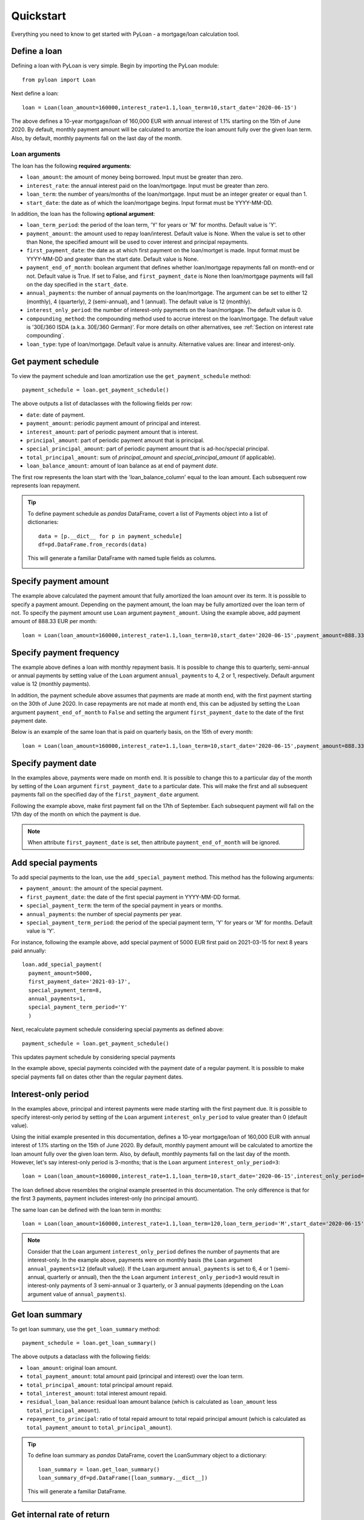 ==========
Quickstart
==========
Everything you need to know to get started with PyLoan - a mortgage/loan calculation tool.

Define a loan
=============
Defining a loan with PyLoan is very simple. Begin by importing the PyLoan module::

 from pyloan import Loan

Next define a loan::

  loan = Loan(loan_amount=160000,interest_rate=1.1,loan_term=10,start_date='2020-06-15')

The above defines a 10-year mortgage/loan of 160,000 EUR with annual interest of 1.1% starting on the 15th of June 2020. By default, monthly payment amount will be calculated to amortize the loan amount fully over the given loan term. Also, by default, monthly payments fall on the last day of the month.

Loan arguments
--------------
The loan has the following **required arguments**:

* ``loan_amount``: the amount of money being borrowed. Input must be greater than zero.
* ``interest_rate``: the annual interest paid on the loan/mortgage. Input must be greater than zero.
* ``loan_term``: the number of years/months of the loan/mortgage. Input must be an integer greater or equal than 1.
* ``start_date``: the date as of which the loan/mortgage begins. Input format must be YYYY-MM-DD.

In addition, the loan has the following **optional argument**:

* ``loan_term_period``: the period of the loan term, 'Y' for years or 'M' for months. Default value is 'Y'.
* ``payment_amount``: the amount used to repay loan/interest. Default value is None. When the value is set to other than None, the specified amount will be used to cover interest and principal repayments.
* ``first_payment_date``: the date as at which first payment on the loan/mortget is made. Input format must be YYYY-MM-DD and greater than the start date. Default value is None.
* ``payment_end_of_month``: boolean argument that defines whether loan/mortgage repayments fall on month-end or not. Default value is True. If set to False, and ``first_payment_date`` is None then loan/mortgage payments will fall on the day specified in the ``start_date``.
* ``annual_payments``: the number of annual payments on the loan/mortgage. The argument can be set to either 12 (monthly), 4 (quarterly), 2 (semi-annual), and 1 (annual). The default value is 12 (monthly).
* ``interest_only_period``: the number of interest-only payments on the loan/mortgage. The default value is 0.
* ``compounding_method``: the compounding method used to accrue interest on the loan/mortgage. The default value is '30E/360 ISDA (a.k.a. 30E/360 German)'. For more details on other alternatives, see :ref:`Section on interest rate compounding`.
* ``loan_type``: type of loan/mortgage. Default value is annuity. Alternative values are: linear and interest-only.

Get payment schedule
====================
To view the payment schedule and loan amortization use the ``get_payment_schedule`` method::

  payment_schedule = loan.get_payment_schedule()

The above outputs a list of dataclasses with the following fields per row:

* ``date``: date of payment.
* ``payment_amount``: periodic payment amount of principal and interest.
* ``interest_amount``: part of periodic payment amount that is interest.
* ``principal_amount``: part of periodic payment amount that is principal.
* ``special_principal_amount``: part of periodic payment amount that is ad-hoc/special principal.
* ``total_principal_amount``: sum of `principal_amount` and `special_principal_amount` (if applicable).
* ``loan_balance_amount``: amount of loan balance as at end of payment `date`.

The first row represents the loan start with the 'loan_balance_column' equal to the loan amount. Each subsequent row represents loan repayment.

.. tip::
   To define payment schedule as `pandas` DataFrame, covert a list of Payments object into a list of dictionaries::
    
    data = [p.__dict__ for p in payment_schedule]
    df=pd.DataFrame.from_records(data)

   This will generate a familiar DataFrame with named tuple fields as columns.

   .. image:: _static/pandas_df_output.png
      :alt: Pandas DataFrame output of the payment schedule

.. _Section on payment amount:

Specify payment amount
======================
The example above calculated the payment amount that fully amortized the loan amount over its term. It is possible to specify a payment amount. Depending on the payment amount, the loan may be fully amortized over the loan term of not. To specify the payment amount use ``Loan`` argument ``payment_amount``. Using the example above, add payment amount of 888.33 EUR per month::

  loan = Loan(loan_amount=160000,interest_rate=1.1,loan_term=10,start_date='2020-06-15',payment_amount=888.33)

.. image:: _static/specify_payment_amount.png
   :alt: Pandas DataFrame output of the payment schedule with the specified payment amount.

Specify payment frequency
=========================
The example above defines a loan with monthly repayment basis. It is possible to change this to quarterly, semi-annual or annual payments by setting value of the ``Loan`` argument ``annual_payments`` to 4, 2 or 1, respectively. Default argument value is 12 (monthly payments).

In addition, the payment schedule above assumes that payments are made at month end, with the first payment starting on the 30th of June 2020. In case repayments are not made at month end, this can be adjusted by setting the ``Loan`` argument ``payment_end_of_month`` to ``False`` and setting the argument ``first_payment_date`` to the date of the first payment date.

Below is an example of the same loan that is paid on quarterly basis, on the 15th of every month::

 loan = Loan(loan_amount=160000,interest_rate=1.1,loan_term=10,start_date='2020-06-15',payment_amount=888.33,annual_payments=4)

.. image:: _static/loan_quarterly_payments.png
   :alt: Pandas DataFrame output of the payment schedule on quarterly basis.

Specify payment date
====================
In the examples above, payments were made on month end. It is possible to change this to a particular day of the month by setting of the ``Loan`` argument ``first_payment_date`` to a particular date. This will make the first and all subsequent payments fall on the specified day of the ``first_payment_date`` argument.

Following the example above, make first payment fall on the 17th of September. Each subsequent payment will fall on the 17th day of the month on which the payment is due.

.. image:: _static/first_payment_date.png
   :alt: Specify payment date other than month end date.

.. note::
   When attribute ``first_payment_date`` is set, then attribute  ``payment_end_of_month`` will be ignored.

Add special payments
====================
To add special payments to the loan, use the ``add_special_payment`` method. This method has the following arguments:

* ``payment_amount``: the amount of the special payment.
* ``first_payment_date``: the date of the first special payment in YYYY-MM-DD format.
* ``special_payment_term``: the term of the special payment in years or months.
* ``annual_payments``: the number of special payments per year.
* ``special_payment_term_period``: the period of the special payment term, 'Y' for years or 'M' for months. Default value is 'Y'.

For instance, following the example above, add special payment of 5000 EUR first paid on 2021-03-15 for next 8 years paid annually::

  loan.add_special_payment(
    payment_amount=5000,
    first_payment_date='2021-03-17',
    special_payment_term=8,
    annual_payments=1,
    special_payment_term_period='Y'
    )

Next, recalculate payment schedule considering special payments as defined above::

  payment_schedule = loan.get_payment_schedule()

This updates payment schedule by considering special payments

.. image:: _static/special_payments.png
   :alt: Considering special payments in payment schedule.

In the example above, special payments coincided with the payment date of a regular payment. It is possible to make special payments fall on dates other than the regular payment dates.

.. image:: _static/special_payments_on_odd_dates.png
   :alt: Special payments fall on dates other than regular payments.

Interest-only period
====================
In the examples above, principal and interest payments were made starting with the first payment due. It is possible to specify interest-only period by setting of the ``Loan`` argument ``interest_only_period`` to value greater than 0 (default value).

Using the initial example presented in this documentation, defines a 10-year mortgage/loan of 160,000 EUR with annual interest of 1.1% starting on the 15th of June 2020. By default, monthly payment amount will be calculated to amortize the loan amount fully over the given loan term. Also, by default, monthly payments fall on the last day of the month. However, let's say interest-only period is 3-months; that is the ``Loan`` argument ``interest_only_period=3``::

  loan = Loan(loan_amount=160000,interest_rate=1.1,loan_term=10,start_date='2020-06-15',interest_only_period=3)

The loan defined above resembles the original example presented in this documentation. The only difference is that for the first 3 payments, payment includes interest-only (no principal amount).

The same loan can be defined with the loan term in months::

  loan = Loan(loan_amount=160000,interest_rate=1.1,loan_term=120,loan_term_period='M',start_date='2020-06-15',interest_only_period=3)

.. image:: _static/interest_only_period.png
   :alt: Loan with 3-month interest-only period.

.. note::
  Consider that the ``Loan`` argument ``interest_only_period`` defines the number of payments that are interest-only. In the example above, payments were on monthly basis (the ``Loan`` argument ``annual_payments=12`` (default value)). If the ``Loan`` argument ``annual_payments`` is set to 6, 4 or 1 (semi-annual, quarterly or annual), then the the ``Loan`` argument ``interest_only_period=3`` would result in interest-only payments of 3 semi-annual or 3 quarterly, or 3 annual payments (depending on the ``Loan`` argument value of ``annual_payments``).

Get loan summary
================
To get loan summary, use the ``get_loan_summary`` method::

  payment_schedule = loan.get_loan_summary()

The above outputs a dataclass with the following fields:

* ``loan_amount``: original loan amount.
* ``total_payment_amount``: total amount paid (principal and interest) over the loan term.
* ``total_principal_amount``: total principal amount repaid.
* ``total_interest_amount``: total interest amount repaid.
* ``residual_loan_balance``: residual loan amount balance (which is calculated as ``loan_amount`` less ``total_principal_amount``).
* ``repayment_to_principal``: ratio of total repaid amount to total repaid principal amount (which is calculated as ``total_payment_amount`` to ``total_principal_amount``).


.. tip::
   To define loan summary as `pandas` DataFrame, covert the LoanSummary object to a dictionary::

    loan_summary = loan.get_loan_summary()
    loan_summary_df=pd.DataFrame([loan_summary.__dict__])

   This will generate a familiar DataFrame.

   .. image:: _static/loan_summary.png
      :alt: Pandas DataFrame output of the loan summary

Get internal rate of return
===========================
To get the internal rate of return (IRR) of the loan, use the ``get_internal_rate_of_return`` method::

  irr = loan.get_internal_rate_of_return()

The above outputs a float representing the effective annual interest rate of the loan, considering all cash flows (initial loan amount, regular payments, and special payments). For a standard loan without special payments, this will be very close to the effective annual rate calculated from the nominal interest rate.

Here is an example of how to use this method::

    loan = Loan(
        loan_amount=200000,
        interest_rate=6.0,
        loan_term=30,
        start_date='2022-01-01'
    )
    irr = loan.get_internal_rate_of_return()
    print(f"Internal Rate of Return: {irr:.2f}%")

This will output::

    Internal Rate of Return: 6.17%

.. _Section on interest rate compounding:

Interest rate compounding
=========================
By default PyLoan is compounding interest rates based on the 30/360 day count method, specifically the so-called 30E/360 ISDA method. To change the method use the ``compounding_method`` attribute when defining a loan, which accepts the following day count conventions:

* 30E/360 ISDA (a.k.a. 30/360 German): every single month is assumed to have 30 days, including February, A year is considered to have 360 days. 
* 30E/360: every single month, except February, is assumed to have 30 days. February is not adjusted and is counted with its actual nubmer of days (28 or 29). A year is considered to have 360 days.
* A/360: every single month is counted with its actual number of days. A year is considered to be 360 days.
* A/365: every single month is counted with its actual number of days. A year is considered to be 365 days.
* A/A: every single month is counted with its actual number of days. A year is counted with its actual number of days.

.. tip::
   Certain day count conventions are more advantageous to the borrower while other day count conventions are more advantageous to the lender. Use the method ``get_loan_summary`` to compare which day count method is the least expensive and which is the most expensive in terms of total interest amount paid over the lifetime of a mortgage/loan.

   Following the examples above, the code block below compares total interest amount paid on a 10-year mortgage/loan of 160,000 EUR with annual interest of 1.1% starting on the 15th of June 2020::

    day_count_conventions=['30E/360 ISDA','30E/360','A/365','A/360','A/A']
    loan_summary=list(map(lambda x:[x,Loan(loan_amount=160000,interest_rate=1.1,loan_term=10,start_date='2020-06-15',compounding_method=x).get_loan_summary().total_interest_amount],day_count_conventions))

   Results can be summarized in the familiar pandas DataFrame::

    loan_summary_df=pd.DataFrame(loan_summary,columns=['day_count_method','total_interest_amount'])
    loan_summary_df.sort_values(by=['total_interest_amount'],ascending=False)

   .. image:: _static/day_count_methods.png
      :alt: Pandas DataFrame comparing day count methods in terms of total interest amount paid

Loan/mortgage type
==================
Use the ``Loan`` argument ``loan_type`` to change the type of the loan/mortgage:

* 'annuity' (default): gross monthly costs - principal plus interest - remain fixed during the term of the loan/mortgage.
* 'linear': net costs - principal - remains fixed during the term of the loan/mortgage. In turn, monthly costs fall during the lifetime of the mortgage.
* 'interest-only': only interest is paid on the balance of the loan/mortgage.
